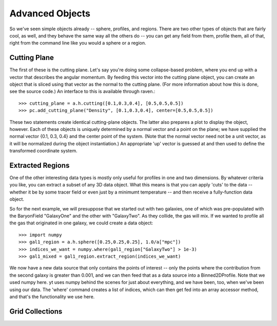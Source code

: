 Advanced Objects
================

So we've seen simple objects already -- sphere, profiles, and regions.
There are two other types of objects that are fairly cool, as well, and
they behave the same way all the others do -- you can get any field from them,
profile them, all of that, right from the command line like you would a sphere
or a region.

.. index:: Cutting Plane, 2ddata;Cutting Plane

Cutting Plane
-------------

The first of these is the cutting plane.  Let's say you're doing some
collapse-based problem, where you end up with a vector that describes the
angular momentum.  By feeding this vector into the cutting plane object, you can
create an object that is sliced using that vector as the normal to the cutting
plane.  (For more information about how this is done, see the source code.)
An interface to this is available through raven.::

   >>> cutting_plane = a.h.cutting([0.1,0.3,0.4], [0.5,0.5,0.5])
   >>> pc.add_cutting_plane("Density", [0.1,0.3,0.4], center=[0.5,0.5,0.5])

These two statements create identical cutting-plane objects.  The latter
also prepares a plot to display the object, however.  Each of these objects
is uniquely determined by a normal vector and a point on the plane; we have
supplied the normal vector {0.1, 0.3, 0.4} and the center point of the system.
(Note that the normal vector need not be a unit vector, as it will be normalized
during the object instantiation.)  An appropriate 'up' vector is guessed at
and then used to define the transformed coordinate system.

.. index:: Extracted Regions, 3ddata;Extracted Regions

Extracted Regions
-----------------

One of the other interesting data types is mostly only useful for profiles in
one and two dimensions.  By whatever criteria you like, you can extract a subset
of any 3D data object.  What this means is that you can apply 'cuts' to the data --
whether it be by some tracer field or even just by a minimumt temperature --
and then receive a fully-function data object.

So for the next example, we will presuppose that we started out with two
galaxies, one of which was pre-populated with the BaryonField "GalaxyOne"
and the other with "GalaxyTwo".  As they collide, the gas will mix.  If we
wanted to profile all the gas that originated in one galaxy, we could create
a data object: ::

   >>> import numpy
   >>> gal1_region = a.h.sphere([0.25,0.25,0.25], 1.0/a["mpc"])
   >>> indices_we_want = numpy.where(gal1_region["GalaxyTwo"] > 1e-3)
   >>> gal1_mixed = gal1_region.extract_region(indices_we_want)

We now have a new data source that only contains the points of interest --
only the points where the contribution from the second galaxy is greater than
0.001, and we can then feed that as a data source into a Binned2DProfile.
Note that we used numpy here.  yt uses numpy behind the scenes for just about
everything, and we have been, too, when we've been using our data.  The 'where'
command creates a list of indices, which can then get fed into an array accessor
method, and that's the functionality we use here.

.. index:: GridCollection, 3ddata;GridCollection

Grid Collections
----------------
